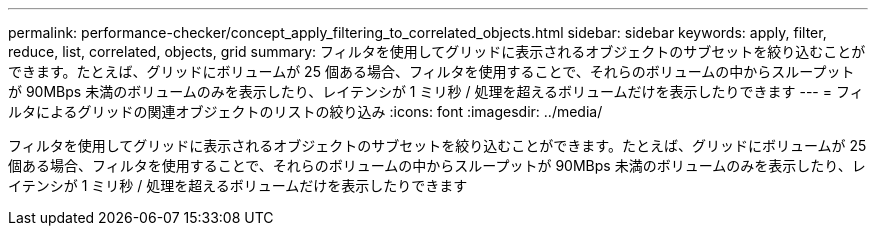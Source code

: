 ---
permalink: performance-checker/concept_apply_filtering_to_correlated_objects.html 
sidebar: sidebar 
keywords: apply, filter, reduce, list, correlated, objects, grid 
summary: フィルタを使用してグリッドに表示されるオブジェクトのサブセットを絞り込むことができます。たとえば、グリッドにボリュームが 25 個ある場合、フィルタを使用することで、それらのボリュームの中からスループットが 90MBps 未満のボリュームのみを表示したり、レイテンシが 1 ミリ秒 / 処理を超えるボリュームだけを表示したりできます 
---
= フィルタによるグリッドの関連オブジェクトのリストの絞り込み
:icons: font
:imagesdir: ../media/


[role="lead"]
フィルタを使用してグリッドに表示されるオブジェクトのサブセットを絞り込むことができます。たとえば、グリッドにボリュームが 25 個ある場合、フィルタを使用することで、それらのボリュームの中からスループットが 90MBps 未満のボリュームのみを表示したり、レイテンシが 1 ミリ秒 / 処理を超えるボリュームだけを表示したりできます
